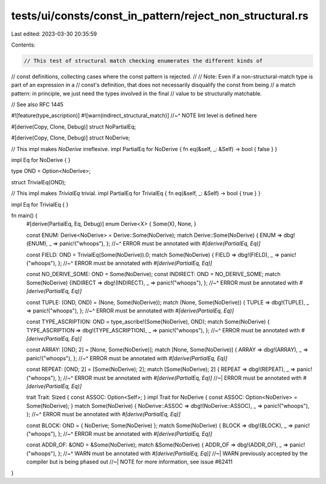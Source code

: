 tests/ui/consts/const_in_pattern/reject_non_structural.rs
=========================================================

Last edited: 2023-03-30 20:35:59

Contents:

.. code-block:: rs

    // This test of structural match checking enumerates the different kinds of
// const definitions, collecting cases where the const pattern is rejected.
//
// Note: Even if a non-structural-match type is part of an expression in a
// const's definition, that does not necessarily disqualify the const from being
// a match pattern: in principle, we just need the types involved in the final
// value to be structurally matchable.

// See also RFC 1445

#![feature(type_ascription)]
#![warn(indirect_structural_match)]
//~^ NOTE lint level is defined here

#[derive(Copy, Clone, Debug)]
struct NoPartialEq;

#[derive(Copy, Clone, Debug)]
struct NoDerive;

// This impl makes `NoDerive` irreflexive.
impl PartialEq for NoDerive { fn eq(&self, _: &Self) -> bool { false } }

impl Eq for NoDerive { }

type OND = Option<NoDerive>;

struct TrivialEq(OND);

// This impl makes `TrivialEq` trivial.
impl PartialEq for TrivialEq { fn eq(&self, _: &Self) -> bool { true } }

impl Eq for TrivialEq { }

fn main() {
    #[derive(PartialEq, Eq, Debug)]
    enum Derive<X> { Some(X), None, }

    const ENUM: Derive<NoDerive> = Derive::Some(NoDerive);
    match Derive::Some(NoDerive) { ENUM => dbg!(ENUM), _ => panic!("whoops"), };
    //~^ ERROR must be annotated with `#[derive(PartialEq, Eq)]`

    const FIELD: OND = TrivialEq(Some(NoDerive)).0;
    match Some(NoDerive) { FIELD => dbg!(FIELD), _ => panic!("whoops"), };
    //~^ ERROR must be annotated with `#[derive(PartialEq, Eq)]`

    const NO_DERIVE_SOME: OND = Some(NoDerive);
    const INDIRECT: OND = NO_DERIVE_SOME;
    match Some(NoDerive) {INDIRECT => dbg!(INDIRECT), _ => panic!("whoops"), };
    //~^ ERROR must be annotated with `#[derive(PartialEq, Eq)]`

    const TUPLE: (OND, OND) = (None, Some(NoDerive));
    match (None, Some(NoDerive)) { TUPLE => dbg!(TUPLE), _ => panic!("whoops"), };
    //~^ ERROR must be annotated with `#[derive(PartialEq, Eq)]`

    const TYPE_ASCRIPTION: OND = type_ascribe!(Some(NoDerive), OND);
    match Some(NoDerive) { TYPE_ASCRIPTION => dbg!(TYPE_ASCRIPTION), _ => panic!("whoops"), };
    //~^ ERROR must be annotated with `#[derive(PartialEq, Eq)]`

    const ARRAY: [OND; 2] = [None, Some(NoDerive)];
    match [None, Some(NoDerive)] { ARRAY => dbg!(ARRAY), _ => panic!("whoops"), };
    //~^ ERROR must be annotated with `#[derive(PartialEq, Eq)]`

    const REPEAT: [OND; 2] = [Some(NoDerive); 2];
    match [Some(NoDerive); 2] { REPEAT => dbg!(REPEAT), _ => panic!("whoops"), };
    //~^ ERROR must be annotated with `#[derive(PartialEq, Eq)]`
    //~| ERROR must be annotated with `#[derive(PartialEq, Eq)]`

    trait Trait: Sized { const ASSOC: Option<Self>; }
    impl Trait for NoDerive { const ASSOC: Option<NoDerive> = Some(NoDerive); }
    match Some(NoDerive) { NoDerive::ASSOC => dbg!(NoDerive::ASSOC), _ => panic!("whoops"), };
    //~^ ERROR must be annotated with `#[derive(PartialEq, Eq)]`

    const BLOCK: OND = { NoDerive; Some(NoDerive) };
    match Some(NoDerive) { BLOCK => dbg!(BLOCK), _ => panic!("whoops"), };
    //~^ ERROR must be annotated with `#[derive(PartialEq, Eq)]`

    const ADDR_OF: &OND = &Some(NoDerive);
    match &Some(NoDerive) { ADDR_OF => dbg!(ADDR_OF), _ => panic!("whoops"), };
    //~^ WARN must be annotated with `#[derive(PartialEq, Eq)]`
    //~| WARN previously accepted by the compiler but is being phased out
    //~| NOTE for more information, see issue #62411
}


